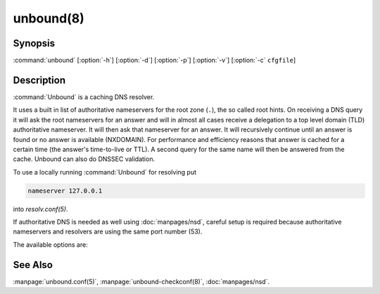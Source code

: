unbound(8)
==========

Synopsis
--------

:command:`unbound` [:option:`-h`] [:option:`-d`] [:option:`-p`] [:option:`-v`]
[:option:`-c` ``cfgfile``]

Description
-----------

:command:`Unbound` is a caching DNS resolver.

It uses a built in list of authoritative nameservers for the root zone (``.``),
the so called root hints. On receiving a DNS query it will ask the root
nameservers for an answer and will in almost all cases receive a delegation to a
top level domain (TLD) authoritative nameserver. It will then ask that
nameserver for an answer. It will recursively continue until an answer is found
or no answer is available (NXDOMAIN). For performance and efficiency reasons
that answer is cached for a certain time (the answer's time-to-live or TTL). A
second query for the same name will then be answered from the cache. Unbound can
also do DNSSEC validation.

To use a locally running :command:`Unbound` for resolving put

.. code-block:: text

   nameserver 127.0.0.1

into *resolv.conf(5)*.

If authoritative DNS is needed as well using :doc:`manpages/nsd`, careful setup is required
because authoritative nameservers and resolvers are using the same port number
(53).

The available options are:

.. option:: -h

 Show the version number and commandline option help, and exit.

.. option:: -c cfgfile

   Set the config file with settings for unbound to read instead of reading the
   file at the default location, :file:`/usr/local/etc/unbound/unbound.conf`.
   The syntax is described in :manpage:`unbound.conf(5)`.

.. option:: -d

   Debug flag: do not fork into the background, but stay attached to the
   console. This flag will also delay writing to the log file until the
   thread-spawn time, so that most config and setup errors appear on stderr. If
   given twice or more, logging does not switch to the log file or to syslog,
   but the log messages are printed to stderr all the time.

.. option:: -p

   Don't use a pidfile. This argument should only be used by supervision systems
   which can ensure that only one instance of unbound will run concurrently.

.. option:: -v

   Increase verbosity. If given multiple times, more information is logged. This
   is in addition to the verbosity (if any) from the config file.

.. option:: -V

   Show the version number and build options, and exit.

See Also
--------

:manpage:`unbound.conf(5)`, :manpage:`unbound-checkconf(8)`,
:doc:`manpages/nsd`.

